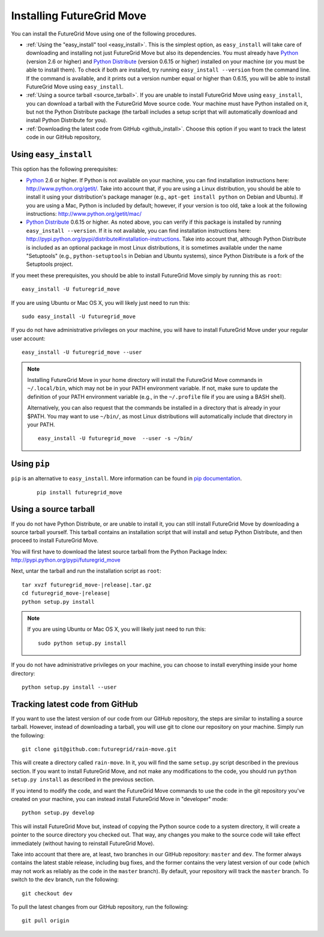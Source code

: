 .. _chap_install_futuregrid:

.. Most of the text found in this page has been taken from http://globus.org/provision/

Installing FutureGrid Move
**************************

.. highlight:: bash

You can install the FutureGrid Move using one of the following procedures.

* :ref:`Using the "easy_install" tool <easy_install>`. This is the simplest option, as ``easy_install``
  will take care of downloading and installing not just FutureGrid Move but also its dependencies.
  You must already have `Python <http://www.python.org/>`_ (version 2.6 or higher) and 
  `Python Distribute <http://packages.python.org/distribute/>`_ (version 0.6.15 or higher)
  installed on your machine (or you must be able to install them). To check if both are installed,
  try running ``easy_install --version`` from the command line. If the command is available, and it
  prints out a version number equal or higher than 0.6.15, you will be able to install FutureGrid Move 
  using ``easy_install``.
* :ref:`Using a source tarball <source_tarball>`. If you are unable to install FutureGrid Move using
  ``easy_install``, you can download a tarball with the FutureGrid Move source code. Your machine must
  have Python installed on it, but not the Python Distribute package (the tarball includes a setup
  script that will automatically download and install Python Distribute for you).
* :ref:`Downloading the latest code from GitHub <github_install>`. Choose this option if you want to track 
  the latest code in our GitHub repository, 

.. _easy_install:

Using ``easy_install``
======================

This option has the following prerequisites:

* `Python <http://www.python.org/>`_ 2.6 or higher. If Python is not available on your machine, 
  you can find installation instructions here: http://www.python.org/getit/. Take into account that,
  if you are using a Linux distribution, you should be able to install it using your distribution's
  package manager (e.g., ``apt-get install python`` on Debian and Ubuntu). If you are using a Mac,
  Python is included by default; however, if your version is too old, take a look at the following
  instructions: http://www.python.org/getit/mac/
* `Python Distribute <http://packages.python.org/distribute/>`_ 0.6.15 or higher. As noted above,
  you can verify if this package is installed by running ``easy_install --version``. If it is not
  available, you can find installation instructions here: http://pypi.python.org/pypi/distribute#installation-instructions.
  Take into account that, although Python Distribute is included as an optional package in most 
  Linux distributions, it is sometimes available under the name "Setuptools" (e.g., ``python-setuptools`` 
  in Debian and Ubuntu systems), since Python Distribute is a fork of the Setuptools project.

If you meet these prerequisites, you should be able to
install FutureGrid Move simply by running this as ``root``::

   easy_install -U futuregrid_move
   
If you are using Ubuntu or Mac OS X, you will likely just need to run this::
   
   sudo easy_install -U futuregrid_move
      
If you do not have administrative privileges on your machine, you will have to install FutureGrid Move
under your regular user account::

   easy_install -U futuregrid_move --user
   
.. note::
   Installing FutureGrid Move in your home directory will install the FutureGrid Move commands
   in ``~/.local/bin``, which may not be in your PATH environment variable. If not, make sure to
   update the definition of your PATH environment variable (e.g., in the ``~/.profile`` file if
   you are using a BASH shell).
   
   Alternatively, you can also request that the commands be installed in a directory that is
   already in your $PATH. You may want to use ``~/bin/``, as most Linux distributions will
   automatically include that directory in your PATH.
   
   :: 

      easy_install -U futuregrid_move  --user -s ~/bin/
   

Using ``pip``
=============

``pip`` is an alternative to ``easy_install``. More information can be found in `pip documentation <http://www.pip-installer.org/en/latest/index.html#>`_.

   ::
     
     pip install futuregrid_move

 
.. _source_tarball:

Using a source tarball
======================

If you do not have Python Distribute, or are unable to install it, you can still install FutureGrid Move
by downloading a source tarball yourself. This tarball contains an installation script
that will install and setup Python Distribute, and then proceed to install FutureGrid Move.

You will first have to download the latest source tarball from the Python Package Index: 
http://pypi.python.org/pypi/futuregrid_move 

Next, untar the tarball and run the installation script as ``root``:

.. parsed-literal::

   tar xvzf futuregrid_move-|release|.tar.gz
   cd futuregrid_move-|release|
   python setup.py install
   
.. note::
   If you are using Ubuntu or Mac OS X, you will likely just need to run this::
   
      sudo python setup.py install
      
If you do not have administrative privileges on your machine, you can choose to install
everything inside your home directory:
   
::

   python setup.py install --user
   

.. _github_install:

Tracking latest code from GitHub
================================

If you want to use the latest version of our code from our GitHub repository, the steps
are similar to installing a source tarball. However, instead of downloading a tarball, you
will use git to clone our repository on your machine. Simply run the following::

   git clone git@github.com:futuregrid/rain-move.git
   
This will create a directory called ``rain-move``. In it, you will find the same ``setup.py``
script described in the previous section. If you want to install FutureGrid Move, and not
make any modifications to the code, you should run ``python setup.py install`` as described
in the previous section.

If you intend to modify the code, and want the FutureGrid Move commands to use the code
in the git repository you've created on your machine, you can instead install FutureGrid
Move in "developer" mode::

   python setup.py develop

This will install FutureGrid Move but, instead of copying the Python source code
to a system directory, it will create a pointer to the source directory you checked out.
That way, any changes you make to the source code will take effect immediately
(without having to reinstall FutureGrid Move).

Take into account that there are, at least, two branches in our GitHub repository: ``master``
and ``dev``. The former always contains the latest stable release, including bug fixes, and
the former contains the very latest version of our code (which may not work as reliably
as the code in the ``master`` branch). By default, your repository will track the ``master``
branch. To switch to the ``dev`` branch, run the following::

   git checkout dev
   
To pull the latest changes from our GitHub repository, run the following::

   git pull origin